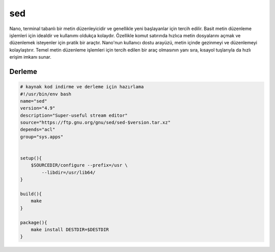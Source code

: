 sed
+++

Nano, terminal tabanlı bir metin düzenleyicidir ve genellikle yeni başlayanlar için tercih edilir. Basit metin düzenleme işlemleri için idealdir ve kullanımı oldukça kolaydır. Özellikle komut satırında hızlıca metin dosyalarını açmak ve düzenlemek isteyenler için pratik bir araçtır. Nano'nun kullanıcı dostu arayüzü, metin içinde gezinmeyi ve düzenlemeyi kolaylaştırır. Temel metin düzenleme işlemleri için tercih edilen bir araç olmasının yanı sıra, kısayol tuşlarıyla da hızlı erişim imkanı sunar.

Derleme
-------

.. code-block:: shell
	
	# kaynak kod indirme ve derleme için hazırlama
	#!/usr/bin/env bash
	name="sed"
	version="4.9"
	description="Super-useful stream editor"
	source="https://ftp.gnu.org/gnu/sed/sed-$version.tar.xz"
	depends="acl"
	group="sys.apps"


	setup(){
	    $SOURCEDIR/configure --prefix=/usr \
		--libdir=/usr/lib64/
	}

	build(){
	    make
	}

	package(){
	    make install DESTDIR=$DESTDIR
	}

.. raw:: pdf

   PageBreak




